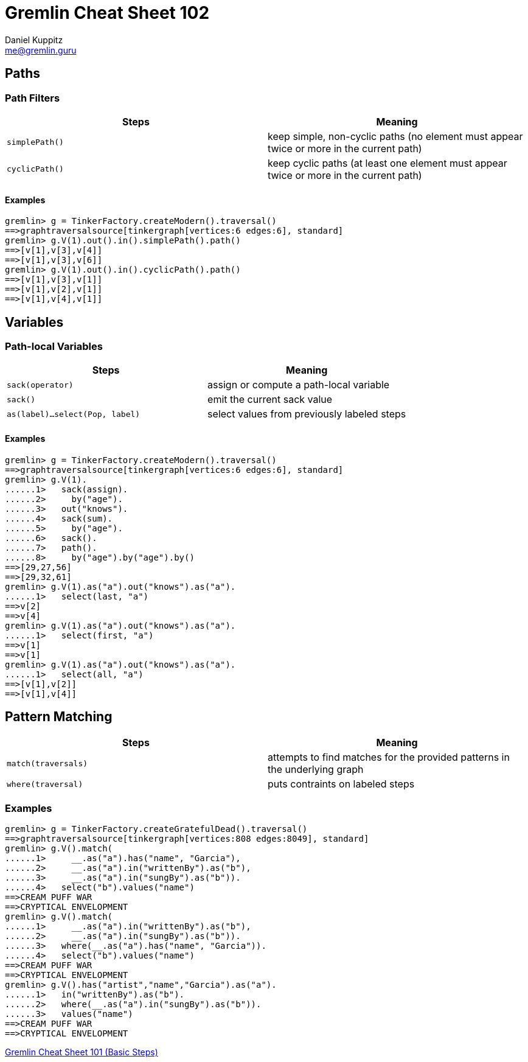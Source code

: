 :pdf-page-size: [8.25in, 100in]
:author: Daniel Kuppitz
:email: me@gremlin.guru
:nofooter:

= Gremlin Cheat Sheet 102

== Paths

[[path-filters]]
=== Path Filters

[options="header"]
|==========================================================================================================
| Steps          | Meaning
| `simplePath()` | keep simple, non-cyclic paths (no element must appear twice or more in the current path)
| `cyclicPath()` | keep cyclic paths (at least one element must appear twice or more in the current path)
|==========================================================================================================

==== Examples

[source,groovy]
----
gremlin> g = TinkerFactory.createModern().traversal()
==>graphtraversalsource[tinkergraph[vertices:6 edges:6], standard]
gremlin> g.V(1).out().in().simplePath().path()
==>[v[1],v[3],v[4]]
==>[v[1],v[3],v[6]]
gremlin> g.V(1).out().in().cyclicPath().path()
==>[v[1],v[3],v[1]]
==>[v[1],v[2],v[1]]
==>[v[1],v[4],v[1]]
----

== Variables

[[path-local-variables]]
=== Path-local Variables

[options="header"]
|==================================================================================
| Steps                               | Meaning
| `sack(operator)`                    | assign or compute a path-local variable
| `sack()`                            | emit the current sack value
| `as(label)...select(Pop, label)`    | select values from previously labeled steps
|==================================================================================

==== Examples

[source,groovy]
----
gremlin> g = TinkerFactory.createModern().traversal()
==>graphtraversalsource[tinkergraph[vertices:6 edges:6], standard]
gremlin> g.V(1).
......1>   sack(assign).
......2>     by("age").
......3>   out("knows").
......4>   sack(sum).
......5>     by("age").
......6>   sack().
......7>   path().
......8>     by("age").by("age").by()
==>[29,27,56]
==>[29,32,61]
gremlin> g.V(1).as("a").out("knows").as("a").
......1>   select(last, "a")
==>v[2]
==>v[4]
gremlin> g.V(1).as("a").out("knows").as("a").
......1>   select(first, "a")
==>v[1]
==>v[1]
gremlin> g.V(1).as("a").out("knows").as("a").
......1>   select(all, "a")
==>[v[1],v[2]]
==>[v[1],v[4]]
----

== Pattern Matching

[options="header"]
|=====================================================================================================================================
| Steps                               | Meaning
| `match(traversals)`                 | attempts to find matches for the provided patterns in the underlying graph
| `where(traversal)`                  | puts contraints on labeled steps
|=====================================================================================================================================

=== Examples

[source,groovy]
----
gremlin> g = TinkerFactory.createGratefulDead().traversal()
==>graphtraversalsource[tinkergraph[vertices:808 edges:8049], standard]
gremlin> g.V().match(
......1>     __.as("a").has("name", "Garcia"),
......2>     __.as("a").in("writtenBy").as("b"),
......3>     __.as("a").in("sungBy").as("b")).
......4>   select("b").values("name")
==>CREAM PUFF WAR
==>CRYPTICAL ENVELOPMENT
gremlin> g.V().match(
......1>     __.as("a").in("writtenBy").as("b"),
......2>     __.as("a").in("sungBy").as("b")).
......3>   where(__.as("a").has("name", "Garcia")).
......4>   select("b").values("name")
==>CREAM PUFF WAR
==>CRYPTICAL ENVELOPMENT
gremlin> g.V().has("artist","name","Garcia").as("a").
......1>   in("writtenBy").as("b").
......2>   where(__.as("a").in("sungBy").as("b")).
......3>   values("name")
==>CREAM PUFF WAR
==>CRYPTICAL ENVELOPMENT
----

link:101.html[Gremlin Cheat Sheet 101 (Basic Steps)]
